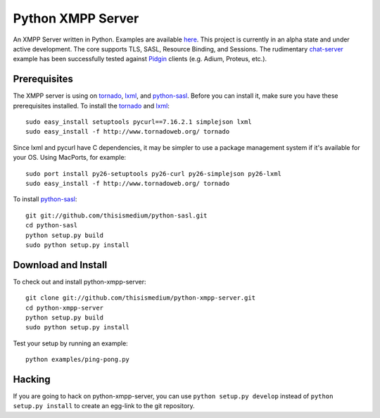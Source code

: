 ====================
 Python XMPP Server
====================

An XMPP Server written in Python.  Examples are available here_.  This
project is currently in an alpha state and under active development.
The core supports TLS, SASL, Resource Binding, and Sessions.  The
rudimentary chat-server_ example has been successfully tested against
Pidgin_ clients (e.g. Adium, Proteus, etc.).

.. _here: http://github.com/thisismedium/python-xmpp-server/tree/master/examples/
.. _chat-server: http://github.com/thisismedium/python-xmpp-server/tree/master/examples/chat-server.py
.. _Pidgin: http://www.pidgin.im/

Prerequisites
~~~~~~~~~~~~~

The XMPP server is using on tornado_, lxml_, and python-sasl_.  Before
you can install it, make sure you have these prerequisites installed.
To install the tornado_ and lxml_::

  sudo easy_install setuptools pycurl==7.16.2.1 simplejson lxml
  sudo easy_install -f http://www.tornadoweb.org/ tornado

Since lxml and pycurl have C dependencies, it may be simpler to use a
package management system if it's available for your OS.  Using
MacPorts, for example::

  sudo port install py26-setuptools py26-curl py26-simplejson py26-lxml
  sudo easy_install -f http://www.tornadoweb.org/ tornado

To install python-sasl_::

  git git://github.com/thisismedium/python-sasl.git
  cd python-sasl
  python setup.py build
  sudo python setup.py install

.. _tornado: http://www.tornadoweb.org/
.. _lxml: http://codespeak.net/lxml/
.. _python-sasl: http://github.com/thisismedium/python-sasl

Download and Install
~~~~~~~~~~~~~~~~~~~~

To check out and install python-xmpp-server::

  git clone git://github.com/thisismedium/python-xmpp-server.git
  cd python-xmpp-server
  python setup.py build
  sudo python setup.py install

Test your setup by running an example::

  python examples/ping-pong.py

Hacking
~~~~~~~

If you are going to hack on python-xmpp-server, you can use ``python
setup.py develop`` instead of ``python setup.py install`` to create an
egg-link to the git repository.


